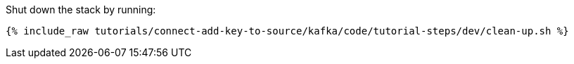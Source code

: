Shut down the stack by running: 

+++++
<pre class="snippet"><code class="groovy">{% include_raw tutorials/connect-add-key-to-source/kafka/code/tutorial-steps/dev/clean-up.sh %}</code></pre>
+++++
